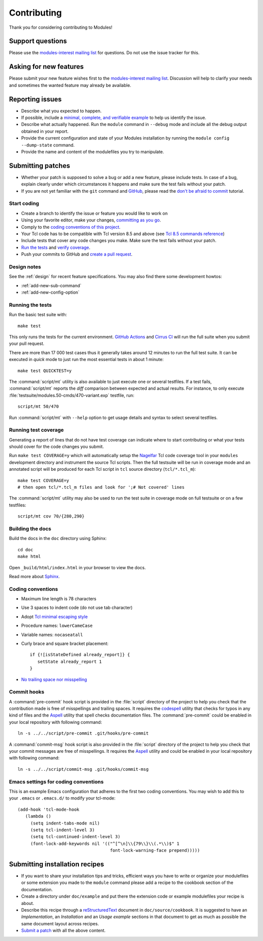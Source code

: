 .. _CONTRIBUTING:

Contributing
============

Thank you for considering contributing to Modules!

Support questions
-----------------

Please use the `modules-interest mailing list`_ for questions. Do not use the
issue tracker for this.

.. _modules-interest mailing list: https://sourceforge.net/projects/modules/lists/modules-interest

Asking for new features
-----------------------

Please submit your new feature wishes first to the `modules-interest mailing
list`_. Discussion will help to clarify your needs and sometimes the wanted
feature may already be available.

Reporting issues
----------------

* Describe what you expected to happen.
* If possible, include a `minimal, complete, and verifiable example`_ to help
  us identify the issue.
* Describe what actually happened. Run the ``module`` command in ``--debug``
  mode and include all the debug output obtained in your report.
* Provide the current configuration and state of your Modules installation by
  running the ``module config --dump-state`` command.
* Provide the name and content of the modulefiles you try to manipulate.

.. _minimal, complete, and verifiable example: https://stackoverflow.com/help/mcve

.. _submitting-patches:

Submitting patches
------------------

* Whether your patch is supposed to solve a bug or add a new feature, please
  include tests. In case of a bug, explain clearly under which circumstances
  it happens and make sure the test fails without your patch.
* If you are not yet familiar with the ``git`` command and `GitHub`_, please
  read the `don't be afraid to commit`_ tutorial.

.. _GitHub: https://github.com/
.. _don't be afraid to commit: https://dont-be-afraid-to-commit.readthedocs.io/en/latest/index.html

Start coding
~~~~~~~~~~~~

* Create a branch to identify the issue or feature you would like to work on
* Using your favorite editor, make your changes, `committing as you go`_.
* Comply to the `coding conventions of this project <coding-conventions_>`_.
* Your Tcl code has to be compatible with Tcl version 8.5 and above (see
  `Tcl 8.5 commands reference`_)
* Include tests that cover any code changes you make. Make sure the test fails
  without your patch.
* `Run the tests <running-the-tests_>`_ and `verify coverage <running-test-coverage_>`_.
* Push your commits to GitHub and `create a pull request`_.

.. _committing as you go: https://dont-be-afraid-to-commit.readthedocs.io/en/latest/git/commandlinegit.html#commit-your-changes
.. _create a pull request: https://help.github.com/articles/creating-a-pull-request/
.. _Tcl 8.5 commands reference: https://www.tcl.tk/man/tcl8.5/TclCmd/contents.htm

Design notes
~~~~~~~~~~~~

See the :ref:`design` for recent feature specifications. You may also find
there some development howtos:

* :ref:`add-new-sub-command`
* :ref:`add-new-config-option`

.. _running-the-tests:

Running the tests
~~~~~~~~~~~~~~~~~

Run the basic test suite with::

   make test

This only runs the tests for the current environment. `GitHub Actions`_ and
`Cirrus CI`_ will run the full suite when you submit your pull request.

There are more than 17 000 test cases thus it generally takes around 12
minutes to run the full test suite. It can be executed in *quick* mode to just
run the most essential tests in about 1 minute::

   make test QUICKTEST=y

The :command:`script/mt` utility is also available to just execute one or
several testfiles. If a test fails, :command:`script/mt` reports the *diff*
comparison between expected and actual results. For instance, to only
execute :file:`testsuite/modules.50-cmds/470-variant.exp` testfile, run::

   script/mt 50/470

Run :command:`script/mt` with ``--help`` option to get usage details and
syntax to select several testfiles.

.. _GitHub Actions: https://github.com/cea-hpc/modules/actions
.. _Cirrus CI: https://cirrus-ci.com/github/cea-hpc/modules

.. _running-test-coverage:

Running test coverage
~~~~~~~~~~~~~~~~~~~~~

Generating a report of lines that do not have test coverage can indicate where
to start contributing or what your tests should cover for the code changes you
submit.

Run ``make test COVERAGE=y`` which will automatically setup the `Nagelfar`_
Tcl code coverage tool in your ``modules`` development directory and
instrument the source Tcl scripts. Then the full testsuite will be run in
coverage mode and an annotated script will be produced for each Tcl script in
``tcl`` source directory (``tcl/*.tcl_m``)::

   make test COVERAGE=y
   # then open tcl/*.tcl_m files and look for ';# Not covered' lines

The :command:`script/mt` utility may also be used to run the test suite in
coverage mode on full testsuite or on a few testfiles::

   script/mt cov 70/{280,290}

.. _Nagelfar: http://nagelfar.sourceforge.net/

Building the docs
~~~~~~~~~~~~~~~~~

Build the docs in the ``doc`` directory using Sphinx::

   cd doc
   make html

Open ``_build/html/index.html`` in your browser to view the docs.

Read more about `Sphinx`_.

.. _Sphinx: https://www.sphinx-doc.org

.. _coding-conventions:

Coding conventions
~~~~~~~~~~~~~~~~~~

* Maximum line length is 78 characters
* Use 3 spaces to indent code (do not use tab character)
* Adopt `Tcl minimal escaping style`_
* Procedure names: ``lowerCameCase``
* Variable names: ``nocaseatall``
* Curly brace and square bracket placement::

   if {![isStateDefined already_report]} {
      setState already_report 1
   }

* `No trailing space nor misspelling <commit-hooks_>`_

.. _Tcl minimal escaping style: https://wiki.tcl-lang.org/page/Tcl+Minimal+Escaping+Style

.. _commit-hooks:

Commit hooks
~~~~~~~~~~~~

A :command:`pre-commit` hook script is provided in the :file:`script`
directory of the project to help you check that the contribution made is free
of misspellings and trailing spaces. It requires the `codespell`_ utility that
checks for typos in any kind of files and the `Aspell`_ utility that spell
checks documentation files. The :command:`pre-commit` could be enabled in your
local repository with following command::

   ln -s ../../script/pre-commit .git/hooks/pre-commit

A :command:`commit-msg` hook script is also provided in the :file:`script`
directory of the project to help you check that your commit messages are free
of misspellings. It requires the `Aspell`_ utility and could be enabled in
your local repository with following command::

   ln -s ../../script/commit-msg .git/hooks/commit-msg

.. _codespell: https://github.com/codespell-project/codespell
.. _Aspell: http://aspell.net/

Emacs settings for coding conventions
~~~~~~~~~~~~~~~~~~~~~~~~~~~~~~~~~~~~~

This is an example Emacs configuration that adheres to the first two
coding conventions.  You may wish to add this to your ``.emacs`` or
``.emacs.d/`` to modify your tcl-mode::

   (add-hook 'tcl-mode-hook
      (lambda ()
        (setq indent-tabs-mode nil)
        (setq tcl-indent-level 3)
        (setq tcl-continued-indent-level 3)
        (font-lock-add-keywords nil '(("^[^\n]\\{79\\}\\(.*\\)$" 1
                                       font-lock-warning-face prepend)))))

Submitting installation recipes
-------------------------------

* If you want to share your installation tips and tricks, efficient ways you
  have to write or organize your modulefiles or some extension you made to the
  ``module`` command please add a recipe to the cookbook section of the
  documentation.
* Create a directory under ``doc/example`` and put there the extension code
  or example modulefiles your recipe is about.
* Describe this recipe through a `reStructuredText`_ document in
  ``doc/source/cookbook``. It is suggested to have an *Implementation*,
  an *Installation* and an *Usage example* sections in that document to get
  as much as possible the same document layout across recipes.
* `Submit a patch <submitting-patches_>`_ with all the above content.

.. _reStructuredText: http://www.sphinx-doc.org/en/master/usage/restructuredtext/basics.html

